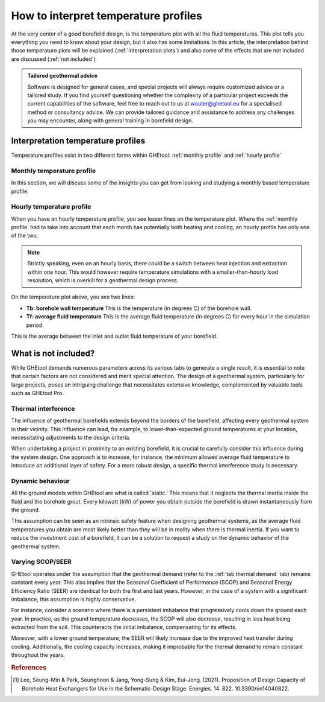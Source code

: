 .. _interpret results::

How to interpret temperature profiles
#####################################

At the very center of a good borefield design, is the temperature plot with all the fluid temperatures. This plot
tells you everything you need to know about your design, but it also has some limitations. In this article, the interpretation
behind those temperature plots will be explained (:ref:`interpretation plots`) and also some of the effects that are not included
are discussed (:ref:`not included`).

.. admonition:: Tailored geothermal advice

    Software is designed for general cases, and special projects will always require customized advice or a tailored study.
    If you find yourself questioning whether the complexity of a particular project exceeds the current capabilities of the software,
    feel free to reach out to us at `wouter@ghetool.eu <mailto:wouter@ghetool.eu>`_ for a specialised method or consultancy advice.
    We can provide tailored guidance and assistance to address any challenges you may encounter, along with general training in borefield design.

.. _interpretation plots::

Interpretation temperature profiles
***********************************

Temperature profiles exist in two different forms within GHEtool: :ref:`monthly profile` and :ref:`hourly profile`

.. _monthly profile::
Monthly temperature profile
---------------------------
In this section, we will discuss some of the insights you can get from looking and studying a monthly based temperature profile.


.. image:: Figures/results.png
  :alt: Monthly temperature profile

.. _hourly profile::
Hourly temperature profile
--------------------------
When you have an hourly temperature profile, you see lesser lines on the temperature plot.
Where the :ref:`monthly profile` had to take into account that each month has potentially both heating and cooling,
an hourly profile has only one of the two.

.. note::
    Strictly speaking, even on an hourly basis, there could be a switch between heat injection and extraction within one hour.
    This would however require temperature simulations with a smaller-than-hourly load resolution, which is
    overkill for a geothermal design process.

.. image:: Figures/results_hourly.png
  :alt: Hourly temperature profile

On the temperature plot above, you see two lines:

* **Tb: borehole wall temperature** This is the temperature (in degrees C) of the borehole wall.
* **Tf: average fluid temperature** This is the average fluid temperature (in degrees C) for every hour in the simulation period.
This is the average between the inlet and outlet fluid temperature of your borefield.

.. _not included::

What is not included?
*********************

While GHEtool demands numerous parameters across its various tabs to generate a single result, it is essential to note that
certain factors are not considered and merit special attention. The design of a geothermal system, particularly for large projects,
poses an intriguing challenge that necessitates extensive knowledge, complemented by valuable tools such as GHEtool Pro.

Thermal interference
--------------------
The influence of geothermal borefields extends beyond the borders of the borefield, affecting every geothermal system in their vicinity.
This influence can lead, for example, to lower-than-expected ground temperatures at your location, necessitating adjustments to the design criteria.

When undertaking a project in proximity to an existing borefield, it is crucial to carefully consider this influence during the system design.
One approach is to increase, for instance, the minimum allowed average fluid temperature to introduce an additional layer of safety.
For a more robust design, a specific thermal interference study is necessary.

.. image:: Figures/Interference.png
  :alt: Geothermal interference
  :width: 300
  :align: center

Dynamic behaviour
-----------------
All the ground models within GHEtool are what is called 'static.' This means that it neglects the thermal inertia inside the fluid and the borehole grout.
Every kilowatt (kW) of power you obtain outside the borefield is drawn instantaneously from the ground.

This assumption can be seen as an intrinsic safety feature when designing geothermal systems, as the average fluid temperatures
you obtain are most likely better than they will be in reality when there is thermal inertia.
If you want to reduce the investment cost of a borefield, it can be a solution to request a study on the dynamic behavior of the geothermal system.

Varying SCOP/SEER
-----------------
GHEtool operates under the assumption that the geothermal demand (refer to the :ref:`tab thermal demand` tab) remains
constant every year. This also implies that the Seasonal Coefficient of Performance (SCOP) and Seasonal Energy Efficiency Ratio (SEER)
are identical for both the first and last years. However, in the case of a system with a significant imbalance, this assumption is highly conservative.

For instance, consider a scenario where there is a persistent imbalance that progressively cools down the ground each year.
In practice, as the ground temperature decreases, the SCOP will also decrease, resulting in less heat being extracted from the soil.
This counteracts the initial imbalance, compensating for its effects.

Moreover, with a lower ground temperature, the SEER will likely increase due to the improved heat transfer during cooling.
Additionally, the cooling capacity increases, making it improbable for the thermal demand to remain constant throughout the years.

.. rubric:: References
.. [1] Lee, Seung-Min & Park, Seunghoon & Jang, Yong-Sung & Kim, Eui-Jong. (2021). Proposition of Design Capacity of Borehole Heat Exchangers for Use in the Schematic-Design Stage. Energies. 14. 822. 10.3390/en14040822.
